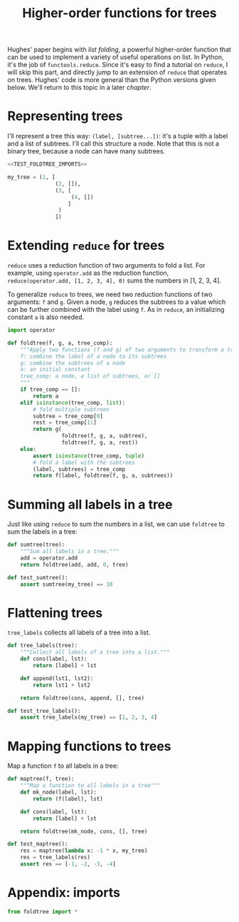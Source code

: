 #+HTML_HEAD: <link rel="stylesheet" type="text/css" href="https://gongzhitaao.org/orgcss/org.css"/>
#+EXPORT_FILE_NAME: ../html/foldtree.html
#+TITLE: Higher-order functions for trees

Hughes' paper begins with /list folding/, a powerful higher-order function that can be used to implement a variety of useful operations on list. In Python, it's the job of =functools.reduce=. Since it's easy to find a tutorial on =reduce=, I will skip this part, and directly jump to an extension of =reduce= that operates on trees. Hughes' code is more general than the Python versions given below. We'll return to this topic in a later [[lazy_tree.org][chapter]].

* Representing trees
I'll represent a tree this way: =(label, [subtree...])=: it's a tuple with a label and a list of subtrees. I'll call this structure a node. Note that this is not a binary tree, because a node can have many subtrees. 

#+begin_src python :noweb yes :tangle ../src/test_foldtree.py
  <<TEST_FOLDTREE_IMPORTS>>

  my_tree = (1, [
                 (2, []),
                 (3, [
                      (4, [])
                     ]
                  )
                 ])
#+end_src

* Extending =reduce= for trees

=reduce= uses a reduction function of two arguments to fold a list. For example, using =operator.add= as the reduction function, =reduce(operator.add, [1, 2, 3, 4], 0)= sums the numbers in [1, 2, 3, 4].

To generalize =reduce= to trees, we need two reduction functions of two arguments: =f= and =g=. Given a node, =g= reduces the subtrees to a value which can be further combined with the label using =f=. As in =reduce=, an initializing constant =a= is also needed.

#+begin_src python :noweb yes :tangle ../src/foldtree.py
  import operator

  def foldtree(f, g, a, tree_comp):
      """Apply two functions (f and g) of two arguments to transform a tree.
      f: combine the label of a node to its subtrees
      g: combine the subtrees of a node
      a: an initial constant
      tree_comp: a node, a list of subtrees, or []
      """
      if tree_comp == []:
          return a
      elif isinstance(tree_comp, list):
          # fold multiple subtrees
          subtree = tree_comp[0]
          rest = tree_comp[1:]
          return g(
                   foldtree(f, g, a, subtree),
                   foldtree(f, g, a, rest))
      else:
          assert isinstance(tree_comp, tuple)
          # fold a label with the subtrees
          (label, subtrees) = tree_comp
          return f(label, foldtree(f, g, a, subtrees))
#+end_src

* Summing all labels in a tree
Just like using =reduce= to sum the numbers in a list, we can use =foldtree= to sum the labels in a tree:
#+begin_src python :noweb yes :tangle ../src/foldtree.py
  def sumtree(tree):
      """Sum all labels in a tree."""
      add = operator.add
      return foldtree(add, add, 0, tree)
#+end_src

#+begin_src python :noweb yes :tangle ../src/test_foldtree.py
  def test_sumtree():
      assert sumtree(my_tree) == 10
#+end_src

* Flattening trees
=tree_labels= collects all labels of a tree into a list.

#+begin_src python :noweb yes :tangle ../src/foldtree.py
  def tree_labels(tree):
      """Collect all labels of a tree into a list."""
      def cons(label, lst):
          return [label] + lst

      def append(lst1, lst2):
          return lst1 + lst2
      
      return foldtree(cons, append, [], tree)
#+end_src

#+begin_src python :noweb yes :tangle ../src/test_foldtree.py
  def test_tree_labels():
      assert tree_labels(my_tree) == [1, 2, 3, 4]
#+end_src

* Mapping functions to trees
Map a function =f= to all labels in a tree:

#+begin_src python :noweb yes :tangle ../src/foldtree.py
  def maptree(f, tree):
      """Map a function to all labels in a tree"""
      def mk_node(label, lst):
          return (f(label), lst)
      
      def cons(label, lst):
          return [label] + lst

      return foldtree(mk_node, cons, [], tree)
#+end_src

#+begin_src python :noweb yes :tangle ../src/test_foldtree.py
  def test_maptree():
      res = maptree(lambda x: -1 * x, my_tree)
      res = tree_labels(res)
      assert res == [-1, -2, -3, -4]
#+end_src

* Appendix: imports
#+begin_src python :tangle no :noweb-ref TEST_FOLDTREE_IMPORTS
  from foldtree import *
#+end_src
